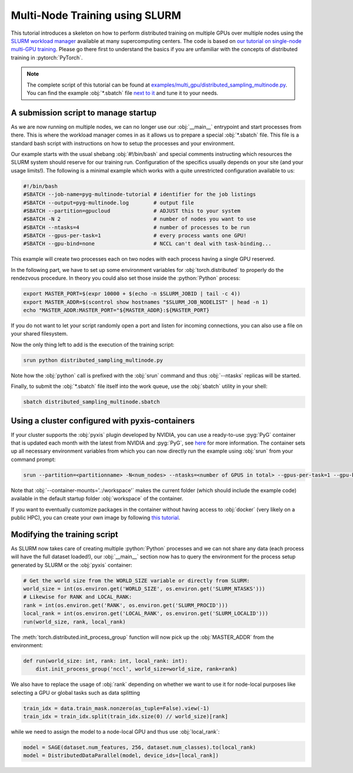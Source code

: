 Multi-Node Training using SLURM
===============================

This tutorial introduces a skeleton on how to perform distributed training on multiple GPUs over multiple nodes using the `SLURM workload manager <https://slurm.schedmd.com/>`_ available at many supercomputing centers.
The code is based on `our tutorial on single-node multi-GPU training <multi_gpu_vanilla.html>`_.
Please go there first to understand the basics if you are unfamiliar with the concepts of distributed training in :pytorch:`PyTorch`.

.. note::
    The complete script of this tutorial can be found at `examples/multi_gpu/distributed_sampling_multinode.py <https://github.com/pyg-team/pytorch_geometric/blob/master/examples/multi_gpu/distributed_sampling_multinode.py>`_.
    You can find the example :obj:`*.sbatch` file `next to it <https://github.com/pyg-team/pytorch_geometric/blob/master/examples/multi_gpu/distributed_sampling_multinode.sbatch>`_ and tune it to your needs.

A submission script to manage startup
~~~~~~~~~~~~~~~~~~~~~~~~~~~~~~~~~~~~~

As we are now running on multiple nodes, we can no longer use our :obj:`__main__` entrypoint and start processes from there.
This is where the workload manager comes in as it allows us to prepare a special :obj:`*.sbatch` file.
This file is a standard bash script with instructions on how to setup the processes and your environment.

Our example starts with the usual shebang :obj:`#!/bin/bash` and special comments instructing which resources the SLURM system should reserve for our training run.
Configuration of the specifics usually depends on your site (and your usage limits!).
The following is a minimal example which works with a quite unrestricted configuration available to us:

.. code-block:: bash

    #!/bin/bash
    #SBATCH --job-name=pyg-multinode-tutorial # identifier for the job listings
    #SBATCH --output=pyg-multinode.log        # output file
    #SBATCH --partition=gpucloud              # ADJUST this to your system
    #SBATCH -N 2                              # number of nodes you want to use
    #SBATCH --ntasks=4                        # number of processes to be run
    #SBATCH --gpus-per-task=1                 # every process wants one GPU!
    #SBATCH --gpu-bind=none                   # NCCL can't deal with task-binding...

This example will create two processes each on two nodes with each process having a single GPU reserved.

In the following part, we have to set up some environment variables for :obj:`torch.distributed` to properly do the rendezvous procedure.
In theory you could also set those inside the :python:`Python` process:

.. code-block:: bash

    export MASTER_PORT=$(expr 10000 + $(echo -n $SLURM_JOBID | tail -c 4))
    export MASTER_ADDR=$(scontrol show hostnames "$SLURM_JOB_NODELIST" | head -n 1)
    echo "MASTER_ADDR:MASTER_PORT="${MASTER_ADDR}:${MASTER_PORT}

If you do not want to let your script randomly open a port and listen for incoming connections, you can also use a file on your shared filesystem.

Now the only thing left to add is the execution of the training script:

.. code-block:: console

    srun python distributed_sampling_multinode.py

Note how the :obj:`python` call is prefixed with the :obj:`srun` command and thus :obj:`--ntasks` replicas will be started.

Finally, to submit the :obj:`*.sbatch` file itself into the work queue, use the :obj:`sbatch` utility in your shell:

.. code-block:: console

    sbatch distributed_sampling_multinode.sbatch

Using a cluster configured with pyxis-containers
~~~~~~~~~~~~~~~~~~~~~~~~~~~~~~~~~~~~~~~~~~~~~~~~

If your cluster supports the :obj:`pyxis` plugin developed by NVIDIA, you can use a ready-to-use :pyg:`PyG` container that is updated each month with the latest from NVIDIA and :pyg:`PyG`, see `here <https://catalog.ngc.nvidia.com/orgs/nvidia/containers/pyg>`_ for more information.
The container sets up all necessary environment variables from which you can now directly run the example using :obj:`srun` from your command prompt:

.. code-block:: console

    srun --partition=<partitionname> -N<num_nodes> --ntasks=<number of GPUS in total> --gpus-per-task=1 --gpu-bind=none --container-name=pyg-test --container-image=<image_url> --container-mounts='.:/workspace' python3 distributed_sampling_multinode.py

Note that :obj:`--container-mounts='.:/workspace'` makes the current folder (which should include the example code) available in the default startup folder :obj:`workspace` of the container.

If you want to eventually customize packages in the container without having access to :obj:`docker` (very likely on a public HPC), you can create your own image by following `this tutorial <https://doku.lrz.de/9-creating-and-reusing-a-custom-enroot-container-image-10746637.html>`_.

Modifying the training script
~~~~~~~~~~~~~~~~~~~~~~~~~~~~~

As SLURM now takes care of creating multiple :python:`Python` processes and we can not share any data (each process will have the full dataset loaded!), our :obj:`__main__` section now has to query the environment for the process setup generated by SLURM or the :obj:`pyxis` container:

.. code-block:: python

    # Get the world size from the WORLD_SIZE variable or directly from SLURM:
    world_size = int(os.environ.get('WORLD_SIZE', os.environ.get('SLURM_NTASKS')))
    # Likewise for RANK and LOCAL_RANK:
    rank = int(os.environ.get('RANK', os.environ.get('SLURM_PROCID')))
    local_rank = int(os.environ.get('LOCAL_RANK', os.environ.get('SLURM_LOCALID')))
    run(world_size, rank, local_rank)

The :meth:`torch.distributed.init_process_group` function will now pick up the :obj:`MASTER_ADDR` from the environment:

.. code-block:: python

    def run(world_size: int, rank: int, local_rank: int):
        dist.init_process_group('nccl', world_size=world_size, rank=rank)

We also have to replace the usage of :obj:`rank` depending on whether we want to use it for node-local purposes like selecting a GPU or global tasks such as data splitting

.. code-block:: python

    train_idx = data.train_mask.nonzero(as_tuple=False).view(-1)
    train_idx = train_idx.split(train_idx.size(0) // world_size)[rank]

while we need to assign the model to a node-local GPU and thus use :obj:`local_rank`:

.. code-block:: python

    model = SAGE(dataset.num_features, 256, dataset.num_classes).to(local_rank)
    model = DistributedDataParallel(model, device_ids=[local_rank])

